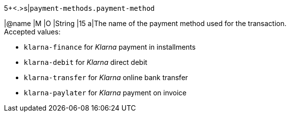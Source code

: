 5+<.>s|``payment-methods.payment-method``

|@name
// tag::authorization[]
|M 
// end::authorization[]
// tag::txTypes[]
|O 
// end::txTypes[]
|String
|15 
a|The name of the payment method used for the transaction. + 
// tag::authorization[]
Accepted values: 
// end::authorization[]

  - ``klarna-finance`` for _Klarna_ payment in installments
  - ``klarna-debit`` for _Klarna_ direct debit 
  - ``klarna-transfer`` for _Klarna_ online bank transfer
  - ``klarna-paylater`` for _Klarna_ payment on invoice
  
//-
